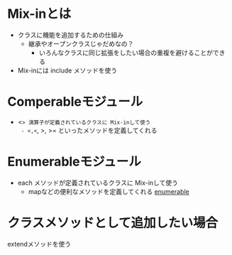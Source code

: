 * Mix-inとは
  - クラスに機能を追加するための仕組み
    - 継承やオープンクラスじゃだめなの？
      - いろんなクラスに同じ拡張をしたい場合の重複を避けることができる
  - Mix-inには include メソッドを使う
* Comperableモジュール
  - <=> 演算子が定義されているクラスに Mix-inして使う
    - <,<=, >, >= といったメソッドを定義してくれる
* Enumerableモジュール
  - each メソッドが定義されているクラスに Mix-inして使う
    - mapなどの便利なメソッドを定義してくれる
      [[http://rurema.clear-code.com/1.8.7/class/Enumerable.html][enumerable]]
* クラスメソッドとして追加したい場合
  extendメソッドを使う
